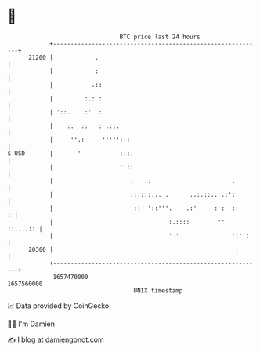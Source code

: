 * 👋

#+begin_example
                                   BTC price last 24 hours                    
               +------------------------------------------------------------+ 
         21200 |            .                                               | 
               |            :                                               | 
               |           .::                                              | 
               |         :.: :                                              | 
               | '::.    :'  :                                              | 
               |    :.  ::   : .::.                                         | 
               |     ''.:     ''''':::                                      | 
   $ USD       |       '           :::.                                     | 
               |                   ' ::   .                                 | 
               |                      :   ::                       .        | 
               |                      ::::::... .      ..:.::.. .:':        | 
               |                       ::  '::'''.    .:'     : :  :      : | 
               |                                 :.::::        ''  ::....:: | 
               |                                 ' '               ':'':'   | 
         20300 |                                                    :       | 
               +------------------------------------------------------------+ 
                1657470000                                        1657560000  
                                       UNIX timestamp                         
#+end_example
📈 Data provided by CoinGecko

🧑‍💻 I'm Damien

✍️ I blog at [[https://www.damiengonot.com][damiengonot.com]]

